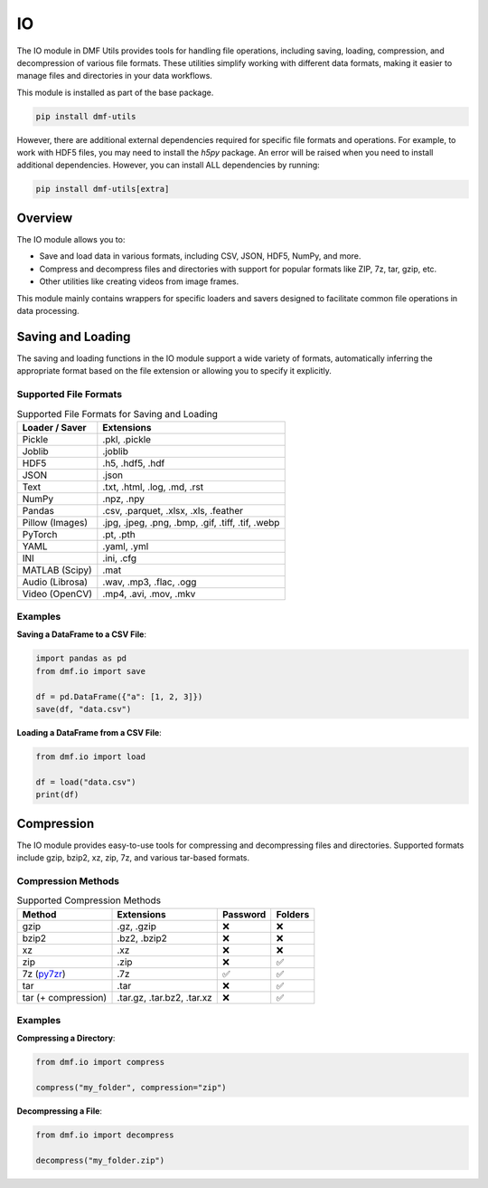 
IO
==

The IO module in DMF Utils provides tools for handling file operations, including saving, loading, compression, and decompression of various file formats. These utilities simplify working with different data formats, making it easier to manage files and directories in your data workflows.

This module is installed as part of the base package.

.. code-block:: bash

    pip install dmf-utils

However, there are additional external dependencies required for specific file formats and operations. For example, to work with HDF5 files, you may need to install the `h5py` package. An error will be raised when you need to install additional dependencies. However, you can install ALL dependencies by running:

.. code-block:: bash

    pip install dmf-utils[extra]

Overview
--------

The IO module allows you to:

- Save and load data in various formats, including CSV, JSON, HDF5, NumPy, and more.
- Compress and decompress files and directories with support for popular formats like ZIP, 7z, tar, gzip, etc.
- Other utilities like creating videos from image frames.

This module mainly contains wrappers for specific loaders and savers designed to facilitate common file operations in data processing.

Saving and Loading
------------------

The saving and loading functions in the IO module support a wide variety of formats, automatically inferring the appropriate format based on the file extension or allowing you to specify it explicitly.


.. autosummary::
   :toctree: autosummary

   dmf.io.save
   dmf.io.load


Supported File Formats
~~~~~~~~~~~~~~~~~~~~~~

.. list-table:: Supported File Formats for Saving and Loading
   :header-rows: 1

   * - Loader / Saver
     - Extensions
   * - Pickle
     - .pkl, .pickle
   * - Joblib
     - .joblib
   * - HDF5
     - .h5, .hdf5, .hdf
   * - JSON
     - .json
   * - Text
     - .txt, .html, .log, .md, .rst
   * - NumPy
     - .npz, .npy
   * - Pandas
     - .csv, .parquet, .xlsx, .xls, .feather
   * - Pillow (Images)
     - .jpg, .jpeg, .png, .bmp, .gif, .tiff, .tif, .webp
   * - PyTorch
     - .pt, .pth
   * - YAML
     - .yaml, .yml
   * - INI
     - .ini, .cfg
   * - MATLAB (Scipy)
     - .mat
   * - Audio (Librosa)
     - .wav, .mp3, .flac, .ogg
   * - Video (OpenCV)
     - .mp4, .avi, .mov, .mkv


Examples
~~~~~~~~

**Saving a DataFrame to a CSV File**:

.. code-block:: python

    import pandas as pd
    from dmf.io import save

    df = pd.DataFrame({"a": [1, 2, 3]})
    save(df, "data.csv")

**Loading a DataFrame from a CSV File**:

.. code-block:: python

    from dmf.io import load

    df = load("data.csv")
    print(df)

Compression
-----------

The IO module provides easy-to-use tools for compressing and decompressing files and directories. Supported formats include gzip, bzip2, xz, zip, 7z, and various tar-based formats.

.. autosummary::
   :toctree: autosummary

   dmf.io.compress
   dmf.io.decompress


Compression Methods
~~~~~~~~~~~~~~~~~~~


.. list-table:: Supported Compression Methods
   :header-rows: 1

   * - Method
     - Extensions
     - Password
     - Folders
   * - gzip
     - .gz, .gzip
     - ❌
     - ❌
   * - bzip2
     - .bz2, .bzip2
     - ❌
     - ❌
   * - xz
     - .xz
     - ❌
     - ❌
   * - zip
     - .zip
     - ❌
     - ✅
   * - 7z (`py7zr <https://py7zr.readthedocs.io/en/latest/>`_)
     - .7z
     - ✅
     - ✅
   * - tar 
     - .tar
     - ❌
     - ✅
   * - tar  (+ compression)
     - .tar.gz, .tar.bz2, .tar.xz
     - ❌
     - ✅



Examples
~~~~~~~~

**Compressing a Directory**:

.. code-block:: python

    from dmf.io import compress

    compress("my_folder", compression="zip")

**Decompressing a File**:

.. code-block:: python

    from dmf.io import decompress

    decompress("my_folder.zip")
    